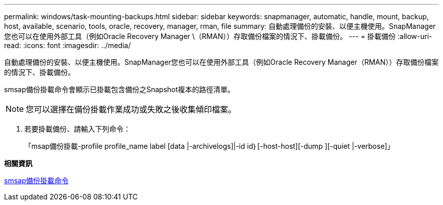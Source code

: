 ---
permalink: windows/task-mounting-backups.html 
sidebar: sidebar 
keywords: snapmanager, automatic, handle, mount, backup, host, available, scenario, tools, oracle, recovery, manager, rman, file 
summary: 自動處理備份的安裝、以便主機使用。SnapManager您也可以在使用外部工具（例如Oracle Recovery Manager \（RMAN））存取備份檔案的情況下、掛載備份。 
---
= 掛載備份
:allow-uri-read: 
:icons: font
:imagesdir: ../media/


[role="lead"]
自動處理備份的安裝、以便主機使用。SnapManager您也可以在使用外部工具（例如Oracle Recovery Manager（RMAN））存取備份檔案的情況下、掛載備份。

smsap備份掛載命令會顯示已掛載包含備份之Snapshot複本的路徑清單。


NOTE: 您可以選擇在備份掛載作業成功或失敗之後收集傾印檔案。

. 若要掛載備份、請輸入下列命令：
+
「msap備份掛載-profile profile_name label [data |-archivelogs]|-id id｝[-host-host][-dump ][-quiet |-verbose]」



*相關資訊*

xref:reference-the-smosmsapbackup-mount-command.adoc[smsap備份掛載命令]
